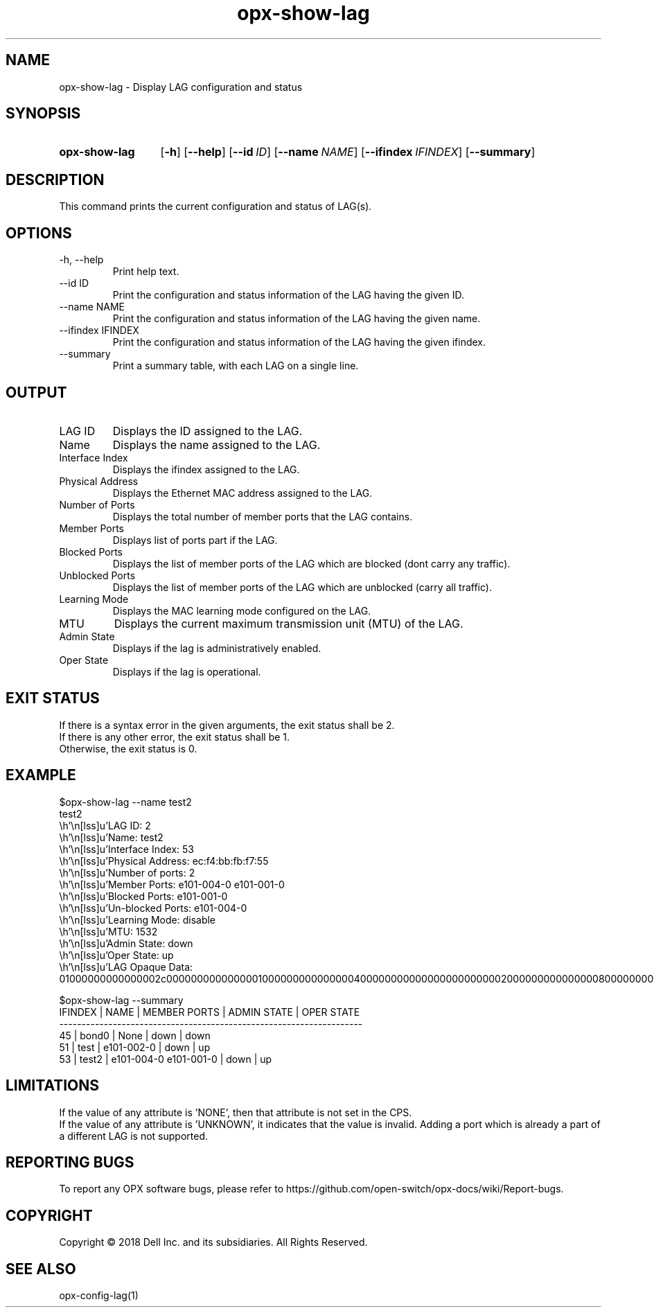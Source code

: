 .TH opx-show-lag "1" "2018-11-20" OPX "OPX utilities"
.SH NAME
opx-show-lag \- Display LAG configuration and status
.SH SYNOPSIS
.SY opx-show-lag
.OP \-h
.OP \-\-help
.OP \-\-id ID
.OP \-\-name NAME
.OP \-\-ifindex IFINDEX
.OP \-\-summary
.YS
.SH DESCRIPTION
This command prints the current configuration and status of LAG(s).
.SH OPTIONS
.TP
\-h, \-\-help
Print help text.
.TP
--id ID
Print the configuration and status information of the LAG having the given ID.
.TP
--name NAME
Print the configuration and status information of the LAG having the given name.
.TP
--ifindex IFINDEX
Print the configuration and status information of the LAG having the given ifindex.
.TP
--summary
Print a summary table, with each LAG on a single line.
.SH OUTPUT
.TP
LAG ID
Displays the ID assigned to the LAG.
.TP
Name
Displays the name assigned to the LAG.
.TP
Interface Index
Displays the ifindex assigned to the LAG.
.TP
Physical Address
Displays the Ethernet MAC address assigned to the LAG.
.TP
Number of Ports
Displays the total number of member ports that the LAG contains.
.TP
Member Ports
Displays list of ports part if the LAG.
.TP
Blocked Ports
Displays the list of member ports of the LAG which are blocked (dont carry any traffic).
.TP
Unblocked Ports
Displays the list of member ports of the LAG which are unblocked (carry all traffic).
.TP
Learning Mode
Displays the MAC learning mode configured on the LAG.
.TP
MTU
Displays the current maximum transmission unit (MTU) of the LAG.
.TP
Admin State
Displays if the lag is administratively enabled.
.TP
Oper State
Displays if the lag is operational.
.SH EXIT STATUS
If there is a syntax error in the given arguments, the exit status shall be 2.
.br
If there is any other error, the exit status shall be 1.
.br
Otherwise, the exit status is 0.
.SH EXAMPLE
.nf
.eo
$opx-show-lag --name test2
test2
        LAG ID:           2
        Name:             test2
        Interface Index:  53
        Physical Address: ec:f4:bb:fb:f7:55
        Number of ports:  2
        Member Ports:     e101-004-0 e101-001-0
        Blocked Ports:    e101-001-0
        Un-blocked Ports: e101-004-0
        Learning Mode:    disable
        MTU:              1532
        Admin State:      down
        Oper State:       up
        LAG Opaque Data:  01000000000000002c000000000000000100000000000000040000000000000000000000020000000000000008000000000000000200000000000200

$opx-show-lag --summary
IFINDEX | NAME  | MEMBER PORTS            | ADMIN STATE | OPER STATE
--------------------------------------------------------------------
45      | bond0 | None                    | down        | down
51      | test  | e101-002-0              | down        | up
53      | test2 | e101-004-0 e101-001-0   | down        | up
.ec
.fi
.SH LIMITATIONS
If the value of any attribute is 'NONE', then that attribute is not set in the CPS.
.br
If the value of any attribute is 'UNKNOWN', it indicates that the value is invalid. 
Adding a port which is already a part of a different LAG is not supported.
.SH REPORTING BUGS
To report any OPX software bugs, please refer to https://github.com/open-switch/opx-docs/wiki/Report-bugs.
.SH COPYRIGHT
Copyright \(co 2018 Dell Inc. and its subsidiaries. All Rights Reserved.
.SH SEE ALSO
opx-config-lag(1)
